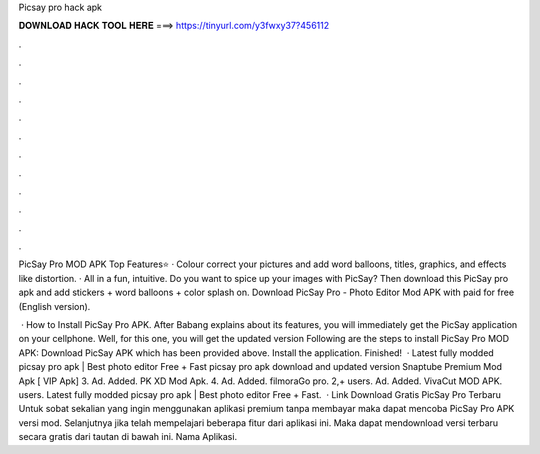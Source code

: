 Picsay pro hack apk



𝐃𝐎𝐖𝐍𝐋𝐎𝐀𝐃 𝐇𝐀𝐂𝐊 𝐓𝐎𝐎𝐋 𝐇𝐄𝐑𝐄 ===> https://tinyurl.com/y3fwxy37?456112



.



.



.



.



.



.



.



.



.



.



.



.

PicSay Pro MOD APK Top Features⭐ · Colour correct your pictures and add word balloons, titles, graphics, and effects like distortion. · All in a fun, intuitive. Do you want to spice up your images with PicSay? Then download this PicSay pro apk and add stickers + word balloons + color splash on. Download PicSay Pro - Photo Editor Mod APK with paid for free (English version).

 · How to Install PicSay Pro APK. After Babang explains about its features, you will immediately get the PicSay application on your cellphone. Well, for this one, you will get the updated version Following are the steps to install PicSay Pro MOD APK: Download PicSay APK which has been provided above. Install the application. Finished!  · Latest fully modded picsay pro apk | Best photo editor Free + Fast picsay pro apk download and updated version Snaptube Premium Mod Apk [ VIP Apk] 3. Ad. Added. PK XD Mod Apk. 4. Ad. Added. filmoraGo pro. 2,+ users. Ad. Added. VivaCut MOD APK. users. Latest fully modded picsay pro apk | Best photo editor Free + Fast.  · Link Download Gratis PicSay Pro Terbaru Untuk sobat sekalian yang ingin menggunakan aplikasi premium tanpa membayar maka dapat mencoba PicSay Pro APK versi mod. Selanjutnya jika telah mempelajari beberapa fitur dari aplikasi ini. Maka dapat mendownload versi terbaru secara gratis dari tautan di bawah ini. Nama Aplikasi.
